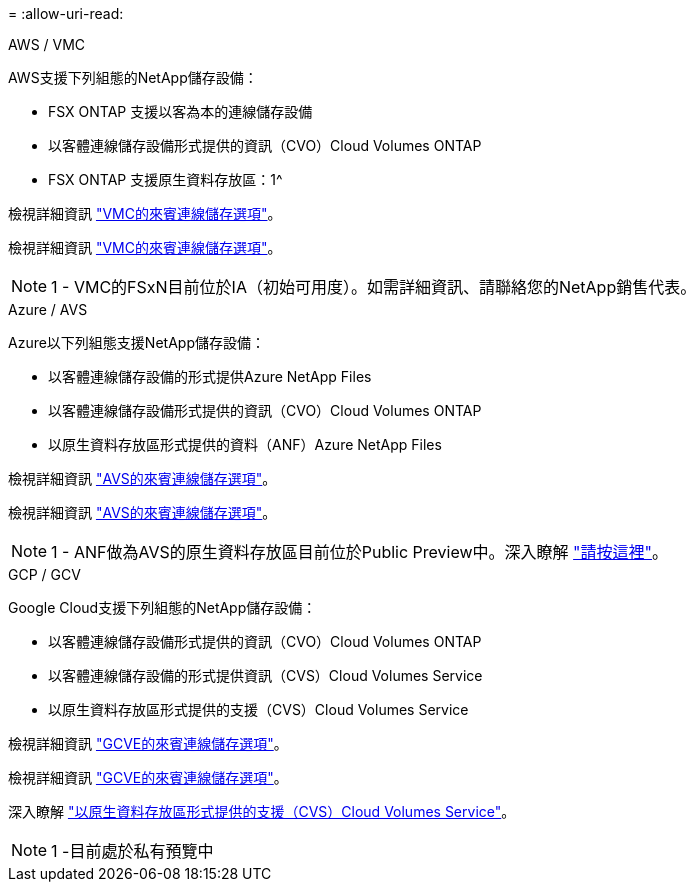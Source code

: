= 
:allow-uri-read: 


[role="tabbed-block"]
====
.AWS / VMC
--
AWS支援下列組態的NetApp儲存設備：

* FSX ONTAP 支援以客為本的連線儲存設備
* 以客體連線儲存設備形式提供的資訊（CVO）Cloud Volumes ONTAP
* FSX ONTAP 支援原生資料存放區：1^


檢視詳細資訊 link:aws/aws-guest.html["VMC的來賓連線儲存選項"]。

檢視詳細資訊 link:aws-guest.html["VMC的來賓連線儲存選項"]。


NOTE: 1 - VMC的FSxN目前位於IA（初始可用度）。如需詳細資訊、請聯絡您的NetApp銷售代表。

--
.Azure / AVS
--
Azure以下列組態支援NetApp儲存設備：

* 以客體連線儲存設備的形式提供Azure NetApp Files
* 以客體連線儲存設備形式提供的資訊（CVO）Cloud Volumes ONTAP
* 以原生資料存放區形式提供的資料（ANF）Azure NetApp Files


檢視詳細資訊 link:azure/azure-guest.html["AVS的來賓連線儲存選項"]。

檢視詳細資訊 link:azure-guest.html["AVS的來賓連線儲存選項"]。


NOTE: 1 - ANF做為AVS的原生資料存放區目前位於Public Preview中。深入瞭解 https://docs.microsoft.com/en-us/azure/azure-vmware/attach-azure-netapp-files-to-azure-vmware-solution-hosts?branch=main&tabs=azure-portal["請按這裡"]。

--
.GCP / GCV
--
Google Cloud支援下列組態的NetApp儲存設備：

* 以客體連線儲存設備形式提供的資訊（CVO）Cloud Volumes ONTAP
* 以客體連線儲存設備的形式提供資訊（CVS）Cloud Volumes Service
* 以原生資料存放區形式提供的支援（CVS）Cloud Volumes Service


檢視詳細資訊 link:gcp/gcp-guest.html["GCVE的來賓連線儲存選項"]。

檢視詳細資訊 link:gcp-guest.html["GCVE的來賓連線儲存選項"]。

深入瞭解 link:https://www.netapp.com/google-cloud/google-cloud-vmware-engine-registration/["以原生資料存放區形式提供的支援（CVS）Cloud Volumes Service"^]。


NOTE: 1 -目前處於私有預覽中

--
====
